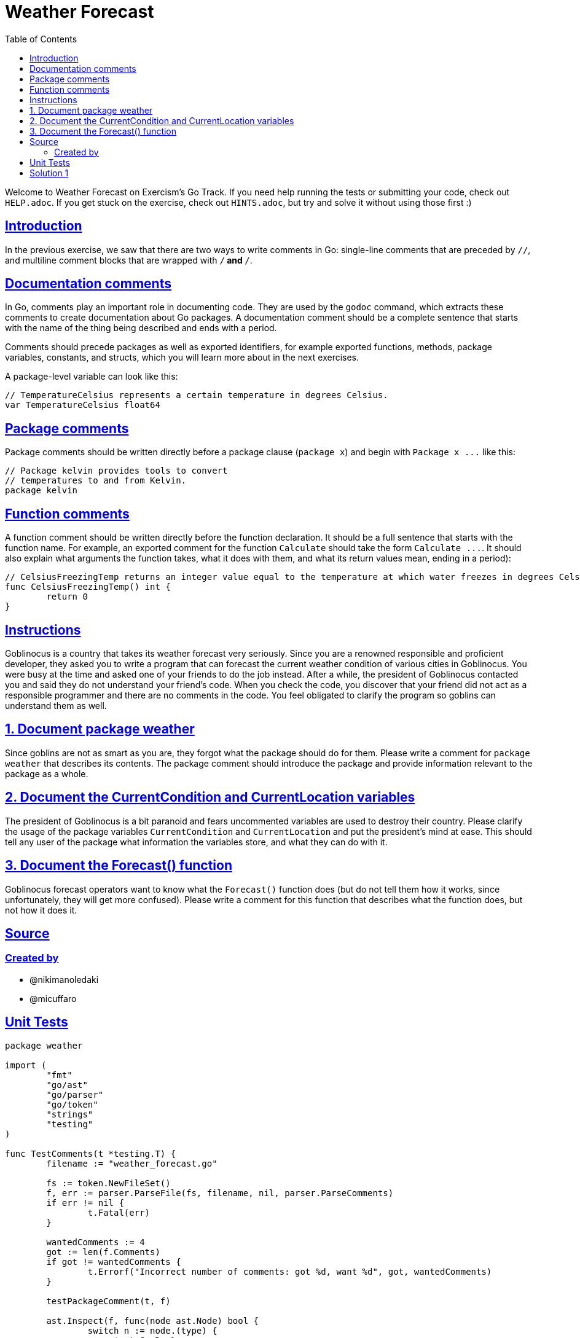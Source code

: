 = Weather Forecast
:page-subtitle: Exercism
:page-tags: exercism comment
:favicon: https://fernandobasso.dev/cmdline.png
:icons: font
:sectlinks:
:sectnums!:
:toclevels: 6
:toc: left
:source-highlighter: highlight.js
:imagesdir: __assets
:stem: latexmath
ifdef::env-github[]
:tip-caption: :bulb:
:note-caption: :information_source:
:important-caption: :heavy_exclamation_mark:
:caution-caption: :fire:
:warning-caption: :warning:
endif::[]

Welcome to Weather Forecast on Exercism's Go Track.
If you need help running the tests or submitting your code, check out `HELP.adoc`.
If you get stuck on the exercise, check out `HINTS.adoc`, but try and solve it without using those first :)

== Introduction

In the previous exercise, we saw that there are two ways to write comments in Go: single-line comments that are preceded by `//`, and multiline comment blocks that are wrapped with `/*` and `*/`.

== Documentation comments

In Go, comments play an important role in documenting code.
They are used by the `godoc` command, which extracts these comments to create documentation about Go packages.
A documentation comment should be a complete sentence that starts with the name of the thing being described and ends with a period.

Comments should precede packages as well as exported identifiers, for example exported functions, methods, package variables, constants, and structs, which you will learn more about in the next exercises.

A package-level variable can look like this:

[,go]
----
// TemperatureCelsius represents a certain temperature in degrees Celsius.
var TemperatureCelsius float64
----

== Package comments

Package comments should be written directly before a package clause (`package x`) and begin with `+Package x ...+` like this:

[,go]
----
// Package kelvin provides tools to convert
// temperatures to and from Kelvin.
package kelvin
----

== Function comments

A function comment should be written directly before the function declaration.
It should be a full sentence that starts with the function name.
For example, an exported comment for the function `Calculate` should take the form `+Calculate  ...+`.
It should also explain what arguments the function takes, what it does with them, and what its return values mean, ending in a period):

[,go]
----
// CelsiusFreezingTemp returns an integer value equal to the temperature at which water freezes in degrees Celsius.
func CelsiusFreezingTemp() int {
	return 0
}
----

== Instructions

Goblinocus is a country that takes its weather forecast very seriously.
Since you are a renowned responsible and proficient developer, they asked you to write a program that can forecast the current weather condition of various cities in Goblinocus.
You were busy at the time and asked one of your friends to do the job instead.
After a while, the president of Goblinocus contacted you and said they do not understand your friend's code.
When you check the code, you discover that your friend did not act as a responsible programmer and there are no comments in the code.
You feel obligated to clarify the program so goblins can understand them as well.

== 1. Document package weather

Since goblins are not as smart as you are, they forgot what the package should do for them.
Please write a comment for `package weather` that describes its contents.
The package comment should introduce the package and provide information relevant to the package as a whole.

== 2. Document the CurrentCondition and CurrentLocation variables

The president of Goblinocus is a bit paranoid and fears uncommented variables are used to destroy their country.
Please clarify the usage of the package variables `CurrentCondition` and `CurrentLocation` and put the president's mind at ease.
This should tell any user of the package what information the variables store, and what they can do with it.

== 3. Document the Forecast() function

Goblinocus forecast operators want to know what the `Forecast()` function does (but do not tell them how it works, since unfortunately, they will get more confused).
Please write a comment for this function that describes what the function does, but not how it does it.

== Source

=== Created by

* @nikimanoledaki
* @micuffaro

== Unit Tests

[source,go]
----
package weather

import (
	"fmt"
	"go/ast"
	"go/parser"
	"go/token"
	"strings"
	"testing"
)

func TestComments(t *testing.T) {
	filename := "weather_forecast.go"

	fs := token.NewFileSet()
	f, err := parser.ParseFile(fs, filename, nil, parser.ParseComments)
	if err != nil {
		t.Fatal(err)
	}

	wantedComments := 4
	got := len(f.Comments)
	if got != wantedComments {
		t.Errorf("Incorrect number of comments: got %d, want %d", got, wantedComments)
	}

	testPackageComment(t, f)

	ast.Inspect(f, func(node ast.Node) bool {
		switch n := node.(type) {
		case *ast.GenDecl:
			if n.Lparen.IsValid() {
				for _, v := range n.Specs {
					testBlockIdentifierComment(t, v.(*ast.ValueSpec))
				}
			} else {
				testIdentifierComment(t, n)
			}
		case *ast.FuncDecl:
			testFunctionComment(t, n)
		}
		return true
	})
}

func testPackageComment(t *testing.T, node *ast.File) {
	t.Helper()
	if node.Doc == nil {
		t.Errorf("Package weather should have a comment")
	}

	packageName := node.Name.Name
	want := "Package " + packageName
	packageComment := node.Doc.Text()

	if ok, errStr := testComment("Package", packageName, packageComment, want); !ok {
		t.Error(errStr)
	}

}
func testIdentifierComment(t *testing.T, node *ast.GenDecl) {
	t.Helper()

	identifierName := node.Specs[0].(*ast.ValueSpec).Names[0].Name
	if node.Doc == nil {
		t.Errorf("Exported identifier %s should have a comment", identifierName)
	}

	identifierComment := node.Doc.Text()
	want := identifierName

	if ok, errStr := testComment("Variable", identifierName, identifierComment, want); !ok {
		t.Error(errStr)
	}
}

func testBlockIdentifierComment(t *testing.T, node *ast.ValueSpec) {
	t.Helper()

	identifierName := node.Names[0].Name
	if node.Doc == nil {
		t.Errorf("Exported identifier %s should have a comment", identifierName)
	}

	identifierComment := node.Doc.Text()
	want := identifierName

	if ok, errStr := testComment("Variable", identifierName, identifierComment, want); !ok {
		t.Error(errStr)
	}

}

func testFunctionComment(t *testing.T, node *ast.FuncDecl) {
	t.Helper()
	funcName := node.Name.Name
	if node.Doc == nil {
		t.Errorf("Exported function %s() should have a comment", funcName)
	}

	funcComment := node.Doc.Text()
	want := funcName

	if ok, errStr := testComment("Function", funcName, funcComment, want); !ok {
		t.Error(errStr)
	}
}

func testComment(entityKind, entityName, comment, wantedPrefix string) (ok bool, errString string) {

	trimmedComment := strings.TrimSpace(comment)
	lowerEntity := strings.ToLower(entityKind)

	// Check if comment has wanted prefix
	if !strings.HasPrefix(trimmedComment, wantedPrefix) {
		errorString := fmt.Sprintf("%s comment for %s '%s' should start with '// %s ...': got '// %s'",
			entityKind, lowerEntity, entityName, wantedPrefix, trimmedComment)
		return false, errorString
	}

	// Check if comment content is empty
	commentContent := strings.TrimPrefix(trimmedComment, wantedPrefix)
	commentContent = strings.TrimSpace(commentContent)
	commentContent = strings.TrimSuffix(commentContent, ".")

	if commentContent == "" {
		lowerEntity := strings.ToLower(entityKind)
		errorString := fmt.Sprintf("%s comment of '%s' should provide a description of the %s, e.g '// %s <%s_description>'",
			entityKind, entityName, lowerEntity, wantedPrefix, lowerEntity)
		return false, errorString
	}

	// Check if comment ends in a period
	if !strings.HasSuffix(trimmedComment, ".") {
		return false, fmt.Sprintf("%s comment for %s '%s' should end with a period (.)",
			entityKind, lowerEntity, entityName)
	}

	return true, ""
}
----

== Solution 1

[source,go]
----
// Package weather provides forecast conditions for a given city.
package weather

// CurrentCondition represents the current weather condition.
var CurrentCondition string

// CurrentLocation represents the current forecast location.
var CurrentLocation string

// Forecast returns the weather forecast for the given city.
func Forecast(city, condition string) string {
	CurrentLocation, CurrentCondition = city, condition
	return CurrentLocation + " - current weather condition: " + CurrentCondition
}
----
